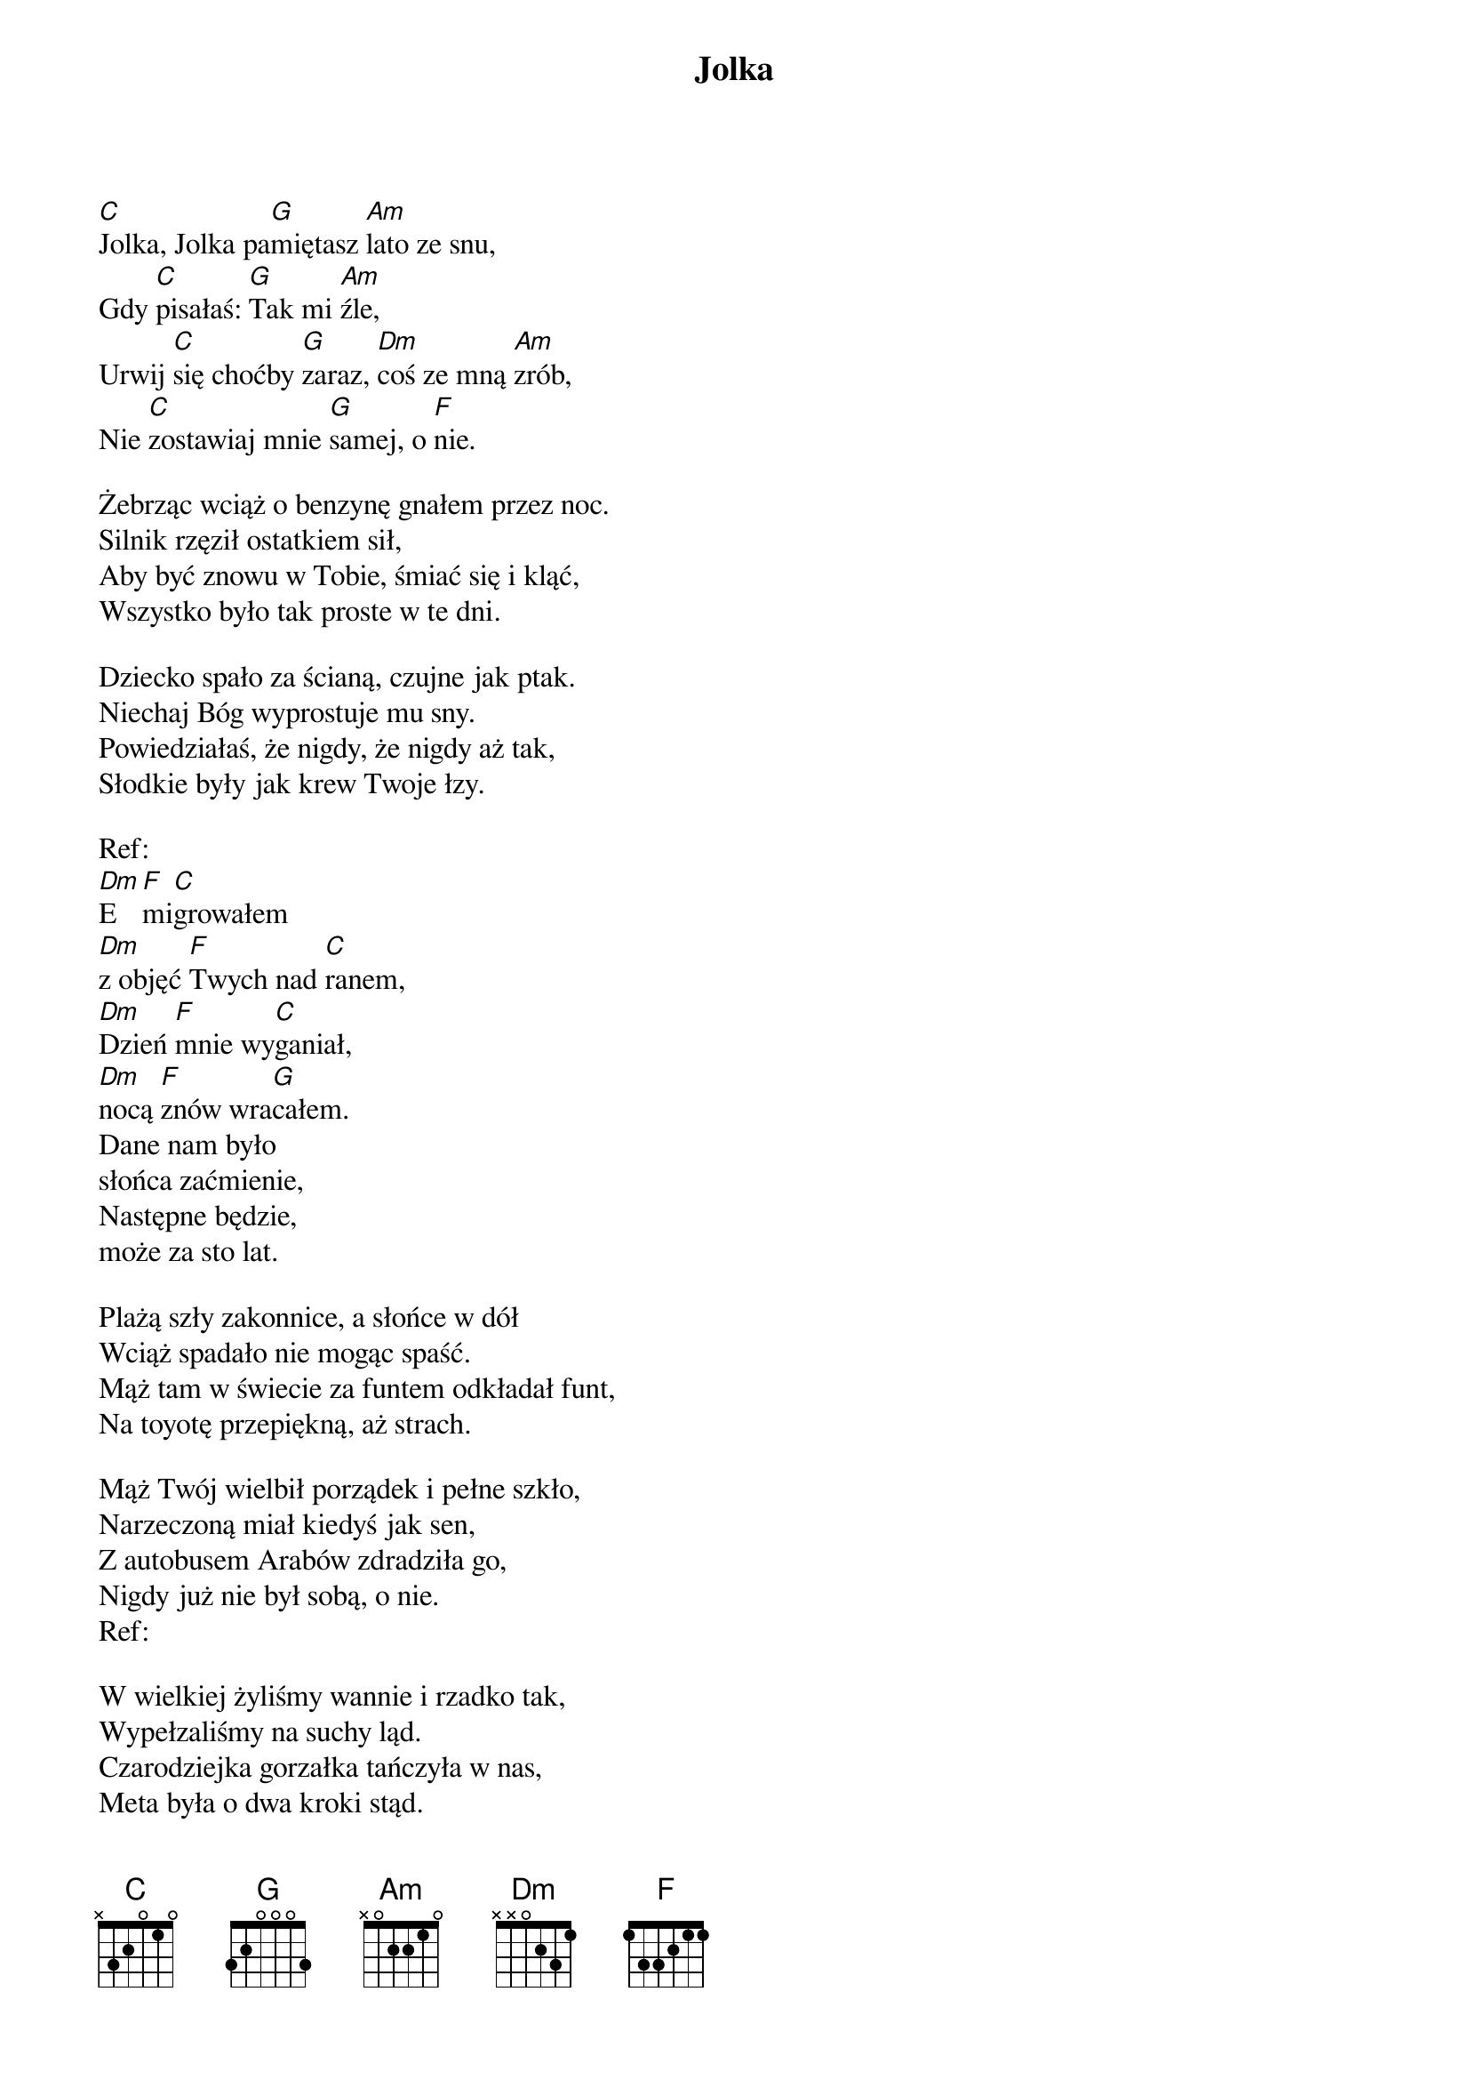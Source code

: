 {title: Jolka}
{artist: Budka Suflera}

[C]Jolka, Jolka pa[G]miętasz [Am]lato ze snu, 
Gdy [C]pisałaś: [G]Tak mi [Am]źle, 
Urwij [C]się choćby [G]zaraz, [Dm]coś ze mną [Am]zrób, 
Nie [C]zostawiaj mnie [G]samej, o [F]nie. 

Żebrząc wciąż o benzynę gnałem przez noc. 
Silnik rzęził ostatkiem sił, 
Aby być znowu w Tobie, śmiać się i kląć, 
Wszystko było tak proste w te dni. 

Dziecko spało za ścianą, czujne jak ptak. 
Niechaj Bóg wyprostuje mu sny. 
Powiedziałaś, że nigdy, że nigdy aż tak, 
Słodkie były jak krew Twoje łzy. 

Ref: 
[Dm]E[F]mi[C]growałem 
[Dm]z objęć [F]Twych nad [C]ranem, 
[Dm]Dzień [F]mnie wy[C]ganiał, 
[Dm]nocą [F]znów wra[G]całem. 
Dane nam było 
słońca zaćmienie, 
Następne będzie, 
może za sto lat. 

Plażą szły zakonnice, a słońce w dół 
Wciąż spadało nie mogąc spaść. 
Mąż tam w świecie za funtem odkładał funt, 
Na toyotę przepiękną, aż strach. 

Mąż Twój wielbił porządek i pełne szkło, 
Narzeczoną miał kiedyś jak sen, 
Z autobusem Arabów zdradziła go, 
Nigdy już nie był sobą, o nie. 
Ref: 

W wielkiej żyliśmy wannie i rzadko tak, 
Wypełzaliśmy na suchy ląd. 
Czarodziejka gorzałka tańczyła w nas, 
Meta była o dwa kroki stąd. 

Nie wiem ciągle dlaczego zaczęło się tak, 
Czemu zgasło, też nie wie nikt. 
Są wciąż różne koło mnie, nie budzę się sam, 
Ale nic nie jest proste w te dni. 
Ref:
